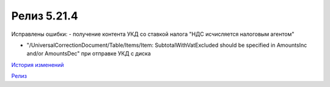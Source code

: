 Релиз 5.21.4
=============

.. feed-entry::
   :date: 2018-05-08

Исправлены ошибки:
- получение контента УКД со ставкой налога "НДС исчисляется налоговым агентом"

- "/UniversalCorrectionDocument/Table/Items/Item: SubtotalWithVatExcluded should be specified in AmountsInc and/or AmountsDec" при отправке УКД с диска

`История изменений <http://diadocsdk-1c.readthedocs.io/ru/latest/History.html>`_

`Релиз <http://diadocsdk-1c.readthedocs.io/ru/latest/Downloads.html>`_